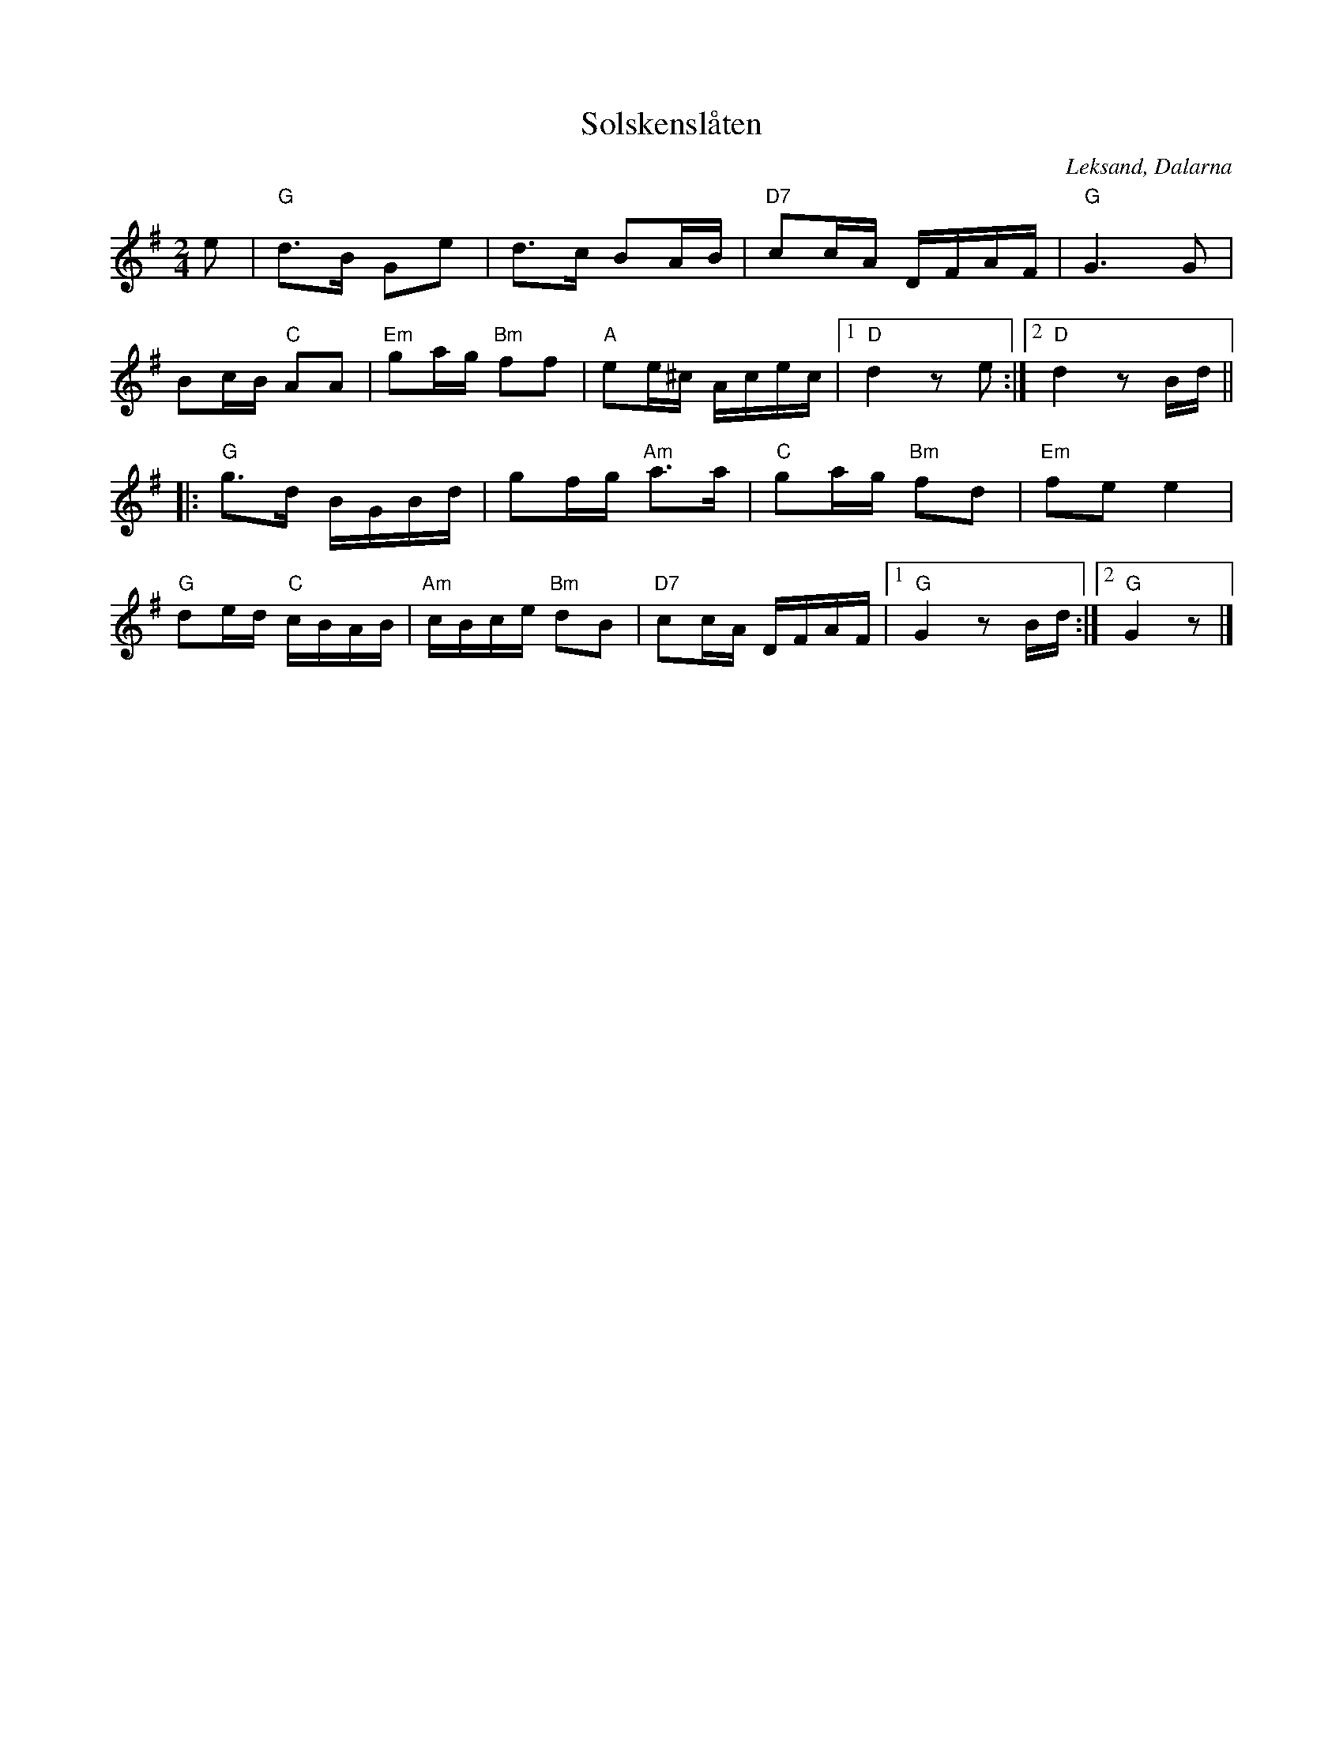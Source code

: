 %%abc-charset utf-8

X:1
T:Solskenslåten
R:Gånglåt
Z:Klas Krantz, 2006
O:Leksand, Dalarna
S:efter Knis Karl Aronsson
L:1/16
M:2/4
K:G
e2 | "G"d2>B2 G2e2 | d2>c2 B2AB | "D7"c2cA DFAF | "G"G6G2 |
B2cB "C"A2A2 | "Em"g2ag "Bm"f2f2 | "A"e2e^c Acec |1 "D"d4z2 e2 :|2 "D"d4z2 Bd ||
|:"G"g2>d2 BGBd | g2fg "Am"a2>a2 | "C"g2ag "Bm"f2d2 | "Em"f2e2 e4 |
"G"d2ed "C"cBAB | "Am"cBce "Bm"d2B2 | "D7"c2cA DFAF |1 "G"G4z2 Bd :|2 "G"G4z2 |]

